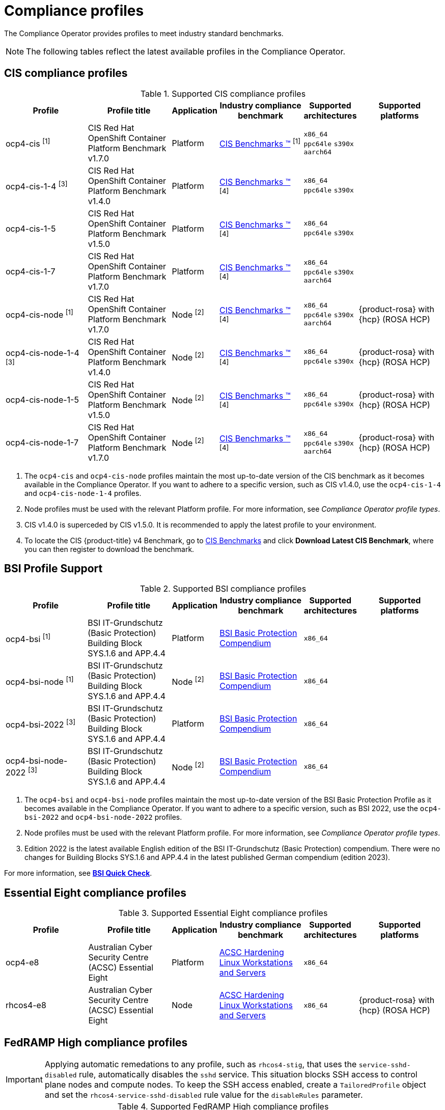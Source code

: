 // Module included in the following assemblies:
//
// * security/compliance_operator/co-scans/compliance-operator-supported-profiles.adoc

:_mod-docs-content-type: REFERENCE
[id="compliance-supported-profiles_{context}"]
= Compliance profiles

The Compliance Operator provides profiles to meet industry standard benchmarks.

[NOTE]
====
The following tables reflect the latest available profiles in the Compliance Operator.
====

[id="cis-profiles_{context}"]
== CIS compliance profiles

.Supported CIS compliance profiles
[cols="2,2,1,2,1,2", options="header"]

|===
|Profile
|Profile title
|Application
|Industry compliance benchmark
|Supported architectures
|Supported platforms

|ocp4-cis ^[1]^
|CIS Red Hat OpenShift Container Platform Benchmark v1.7.0
|Platform
|link:https://www.cisecurity.org/cis-benchmarks/[CIS Benchmarks &#8482;] ^[1]^
|`x86_64`
 `ppc64le`
 `s390x`
 `aarch64`
|

|ocp4-cis-1-4 ^[3]^
|CIS Red Hat OpenShift Container Platform Benchmark v1.4.0
|Platform
|link:https://www.cisecurity.org/cis-benchmarks/[CIS Benchmarks &#8482;] ^[4]^
|`x86_64`
 `ppc64le`
 `s390x`
|

|ocp4-cis-1-5
|CIS Red Hat OpenShift Container Platform Benchmark v1.5.0
|Platform
|link:https://www.cisecurity.org/cis-benchmarks/[CIS Benchmarks &#8482;] ^[4]^
|`x86_64`
 `ppc64le`
 `s390x`
|

|ocp4-cis-1-7
|CIS Red Hat OpenShift Container Platform Benchmark v1.7.0
|Platform
|link:https://www.cisecurity.org/cis-benchmarks/[CIS Benchmarks &#8482;] ^[4]^
|`x86_64`
 `ppc64le`
 `s390x`
 `aarch64`
|

|ocp4-cis-node ^[1]^
|CIS Red Hat OpenShift Container Platform Benchmark v1.7.0
|Node ^[2]^
|link:https://www.cisecurity.org/cis-benchmarks/[CIS Benchmarks &#8482;] ^[4]^
|`x86_64`
 `ppc64le`
 `s390x`
 `aarch64`
|{product-rosa} with {hcp} (ROSA HCP)

|ocp4-cis-node-1-4 ^[3]^
|CIS Red Hat OpenShift Container Platform Benchmark v1.4.0
|Node ^[2]^
|link:https://www.cisecurity.org/cis-benchmarks/[CIS Benchmarks &#8482;] ^[4]^
|`x86_64`
 `ppc64le`
 `s390x`
|{product-rosa} with {hcp} (ROSA HCP)

|ocp4-cis-node-1-5
|CIS Red Hat OpenShift Container Platform Benchmark v1.5.0
|Node ^[2]^
|link:https://www.cisecurity.org/cis-benchmarks/[CIS Benchmarks &#8482;] ^[4]^
|`x86_64`
 `ppc64le`
 `s390x`
|{product-rosa} with {hcp} (ROSA HCP)

|ocp4-cis-node-1-7
|CIS Red Hat OpenShift Container Platform Benchmark v1.7.0
|Node ^[2]^
|link:https://www.cisecurity.org/cis-benchmarks/[CIS Benchmarks &#8482;] ^[4]^
|`x86_64`
 `ppc64le`
 `s390x`
 `aarch64`
|{product-rosa} with {hcp} (ROSA HCP)

|===
[.small]
1. The  `ocp4-cis` and `ocp4-cis-node` profiles maintain the most up-to-date version of the CIS benchmark as it becomes available in the Compliance Operator. If you want to adhere to a specific version, such as CIS v1.4.0, use the `ocp4-cis-1-4` and `ocp4-cis-node-1-4` profiles.
2. Node profiles must be used with the relevant Platform profile. For more information, see _Compliance Operator profile types_.
3. CIS v1.4.0 is superceded by CIS v1.5.0. It is recommended to apply the latest profile to your environment.
4. To locate the CIS {product-title} v4 Benchmark, go to  link:https://www.cisecurity.org/benchmark/kubernetes[CIS Benchmarks] and click *Download Latest CIS Benchmark*, where you can then register to download the benchmark.

[id="bsi-profiles_{context}"]
== BSI Profile Support

.Supported BSI compliance profiles
[cols="2,2,1,2,1,2", options="header"]

|===
|Profile
|Profile title
|Application
|Industry compliance benchmark
|Supported architectures
|Supported platforms

|ocp4-bsi ^[1]^
|BSI IT-Grundschutz (Basic Protection) Building Block SYS.1.6 and APP.4.4
|Platform
|link:https://www.bsi.bund.de/SharedDocs/Downloads/EN/BSI/Grundschutz/International/bsi_it_gs_comp_2022.pdf[BSI Basic Protection Compendium]
|`x86_64`
|

|ocp4-bsi-node ^[1]^
|BSI IT-Grundschutz (Basic Protection) Building Block SYS.1.6 and APP.4.4
|Node ^[2]^
|link:https://www.bsi.bund.de/SharedDocs/Downloads/EN/BSI/Grundschutz/International/bsi_it_gs_comp_2022.pdf[BSI Basic Protection Compendium]
|`x86_64`
|

|ocp4-bsi-2022 ^[3]^
|BSI IT-Grundschutz (Basic Protection) Building Block SYS.1.6 and APP.4.4
|Platform
|link:https://www.bsi.bund.de/SharedDocs/Downloads/EN/BSI/Grundschutz/International/bsi_it_gs_comp_2022.pdf[BSI Basic Protection Compendium]
|`x86_64`
|

|ocp4-bsi-node-2022 ^[3]^
|BSI IT-Grundschutz (Basic Protection) Building Block SYS.1.6 and APP.4.4
|Node ^[2]^
|link:https://www.bsi.bund.de/SharedDocs/Downloads/EN/BSI/Grundschutz/International/bsi_it_gs_comp_2022.pdf[BSI Basic Protection Compendium]
|`x86_64`
|

|===
[.small]
1. The  `ocp4-bsi` and `ocp4-bsi-node` profiles maintain the most up-to-date version of the BSI Basic Protection Profile as it becomes available in the Compliance Operator. If you want to adhere to a specific version, such as BSI 2022, use the `ocp4-bsi-2022` and `ocp4-bsi-node-2022` profiles.
2. Node profiles must be used with the relevant Platform profile. For more information, see _Compliance Operator profile types_.
3. Edition 2022 is the latest available English edition of the BSI IT-Grundschutz (Basic Protection) compendium. There were no changes for Building Blocks SYS.1.6 and APP.4.4 in the latest published German compendium (edition 2023).

For more information, see link:https://access.redhat.com/articles/7045834[*BSI Quick Check*].

[id="e8-profiles_{context}"]
== Essential Eight compliance profiles

.Supported Essential Eight compliance profiles
[cols="2,2,1,2,1,2", options="header"]

|===
|Profile
|Profile title
|Application
|Industry compliance benchmark
|Supported architectures
|Supported platforms

|ocp4-e8
|Australian Cyber Security Centre (ACSC) Essential Eight
|Platform
|link:https://www.cyber.gov.au/acsc/view-all-content/publications/hardening-linux-workstations-and-servers[ACSC Hardening Linux Workstations and Servers]
|`x86_64`
|

|rhcos4-e8
|Australian Cyber Security Centre (ACSC) Essential Eight
|Node
|link:https://www.cyber.gov.au/acsc/view-all-content/publications/hardening-linux-workstations-and-servers[ACSC Hardening Linux Workstations and Servers]
|`x86_64`
|{product-rosa} with {hcp} (ROSA HCP)

|===

[id="fedramp-high-profiles_{context}"]
== FedRAMP High compliance profiles

[IMPORTANT]
====
Applying automatic remedations to any profile, such as `rhcos4-stig`, that uses the `service-sshd-disabled` rule, automatically disables the `sshd` service. This situation blocks SSH access to control plane nodes and compute nodes. To keep the SSH access enabled, create a `TailoredProfile` object and set the `rhcos4-service-sshd-disabled` rule value for the `disableRules` parameter.
====

.Supported FedRAMP High compliance profiles
[cols="2,2,1,2,1,2", options="header"]

|===
|Profile
|Profile title
|Application
|Industry compliance benchmark
|Supported architectures
|Supported platforms

|ocp4-high ^[1]^
|NIST 800-53 High-Impact Baseline for Red Hat OpenShift - Platform level
|Platform
|link:https://csrc.nist.gov/Projects/risk-management/sp800-53-controls/release-search#!/800-53[NIST SP-800-53 Release Search]
|`x86_64`
|

|ocp4-high-node ^[1]^
|NIST 800-53 High-Impact Baseline for Red Hat OpenShift - Node level
|Node ^[2]^
|link:https://csrc.nist.gov/Projects/risk-management/sp800-53-controls/release-search#!/800-53[NIST SP-800-53 Release Search]
|`x86_64`
|{product-rosa} with {hcp} (ROSA HCP)

|ocp4-high-node-rev-4
|NIST 800-53 High-Impact Baseline for Red Hat OpenShift - Node level
|Node ^[2]^
|link:https://csrc.nist.gov/Projects/risk-management/sp800-53-controls/release-search#!/800-53[NIST SP-800-53 Release Search]
|`x86_64`
|{product-rosa} with {hcp} (ROSA HCP)

|ocp4-high-rev-4
|NIST 800-53 High-Impact Baseline for Red Hat OpenShift - Platform level
|Platform
|link:https://csrc.nist.gov/Projects/risk-management/sp800-53-controls/release-search#!/800-53[NIST SP-800-53 Release Search]
|`x86_64`
|

|rhcos4-high ^[1]^
|NIST 800-53 High-Impact Baseline for Red Hat Enterprise Linux CoreOS
|Node
|link:https://csrc.nist.gov/Projects/risk-management/sp800-53-controls/release-search#!/800-53[NIST SP-800-53 Release Search]
|`x86_64`
|{product-rosa} with {hcp} (ROSA HCP)

|rhcos4-high-rev-4
|NIST 800-53 High-Impact Baseline for Red Hat Enterprise Linux CoreOS
|Node
|link:https://csrc.nist.gov/Projects/risk-management/sp800-53-controls/release-search#!/800-53[NIST SP-800-53 Release Search]
|`x86_64`
|{product-rosa} with {hcp} (ROSA HCP)

|===
[.small]
1. The  `ocp4-high`, `ocp4-high-node` and `rhcos4-high` profiles maintain the most up-to-date version of the FedRAMP High standard as it becomes available in the Compliance Operator. If you want to adhere to a specific version, such as FedRAMP high R4, use the `ocp4-high-rev-4` and `ocp4-high-node-rev-4` profiles.
2. Node profiles must be used with the relevant Platform profile. For more information, see _Compliance Operator profile types_.

[id="fedramp-moderate-profiles_{context}"]
== FedRAMP Moderate compliance profiles

.Supported FedRAMP Moderate compliance profiles
[cols="2,2,1,2,1,2", options="header"]

|===
|Profile
|Profile title
|Application
|Industry compliance benchmark
|Supported architectures
|Supported platforms

|ocp4-moderate ^[1]^
|NIST 800-53 Moderate-Impact Baseline for Red Hat OpenShift - Platform level
|Platform
|link:https://nvd.nist.gov/800-53/Rev4/impact/moderate[NIST SP-800-53 Release Search]
|`x86_64`
 `ppc64le`
 `s390x`
 `aarch64`
|

|ocp4-moderate-node ^[1]^
|NIST 800-53 Moderate-Impact Baseline for Red Hat OpenShift - Node level
|Node ^[2]^
|link:https://nvd.nist.gov/800-53/Rev4/impact/moderate[NIST SP-800-53 Release Search]
|`x86_64`
 `ppc64le`
 `s390x`
 `aarch64`
|{product-rosa} with {hcp} (ROSA HCP)

|ocp4-moderate-node-rev-4
|NIST 800-53 Moderate-Impact Baseline for Red Hat OpenShift - Node level
|Node ^[2]^
|link:https://nvd.nist.gov/800-53/Rev4/impact/moderate[NIST SP-800-53 Release Search]
|`x86_64`
 `ppc64le`
 `s390x`
 `aarch64`
|{product-rosa} with {hcp} (ROSA HCP)

|ocp4-moderate-rev-4
|NIST 800-53 Moderate-Impact Baseline for Red Hat OpenShift - Platform level
|Platform
|link:https://nvd.nist.gov/800-53/Rev4/impact/moderate[NIST SP-800-53 Release Search]
|`x86_64`
 `ppc64le`
 `s390x`
 `aarch64`
|

|rhcos4-moderate ^[1]^
|NIST 800-53 Moderate-Impact Baseline for Red Hat Enterprise Linux CoreOS
|Node
|link:https://nvd.nist.gov/800-53/Rev4/impact/moderate[NIST SP-800-53 Release Search]
|`x86_64`
 `aarch64`
|{product-rosa} with {hcp} (ROSA HCP)

|rhcos4-moderate-rev-4
|NIST 800-53 Moderate-Impact Baseline for Red Hat Enterprise Linux CoreOS
|Node
|link:https://nvd.nist.gov/800-53/Rev4/impact/moderate[NIST SP-800-53 Release Search]
|`x86_64`
 `aarch64`
|{product-rosa} with {hcp} (ROSA HCP)

|===
[.small]
1. The  `ocp4-moderate`, `ocp4-moderate-node` and `rhcos4-moderate` profiles maintain the most up-to-date version of the FedRAMP Moderate standard as it becomes available in the Compliance Operator. If you want to adhere to a specific version, such as FedRAMP Moderate R4, use the `ocp4-moderate-rev-4` and `ocp4-moderate-node-rev-4` profiles.
2. Node profiles must be used with the relevant Platform profile. For more information, see _Compliance Operator profile types_.

[id="nerc-cip-profiles_{context}"]
== NERC-CIP compliance profiles

.Supported NERC-CIP compliance profiles
[cols="2,2,1,2,1,2", options="header"]

|===
|Profile
|Profile title
|Application
|Industry compliance benchmark
|Supported architectures
|Supported platforms

|ocp4-nerc-cip
|North American Electric Reliability Corporation (NERC) Critical Infrastructure Protection (CIP) cybersecurity standards profile for the {product-title} - Platform level
|Platform
|link:https://www.nerc.com/pa/Stand/Pages/USRelStand.aspx[NERC CIP Standards]
|`x86_64`
|

|ocp4-nerc-cip-node
|North American Electric Reliability Corporation (NERC) Critical Infrastructure Protection (CIP) cybersecurity standards profile for the {product-title} - Node level
|Node ^[1]^
|link:https://www.nerc.com/pa/Stand/Pages/USRelStand.aspx[NERC CIP Standards]
|`x86_64`
|{product-rosa} with {hcp} (ROSA HCP)

|rhcos4-nerc-cip
|North American Electric Reliability Corporation (NERC) Critical Infrastructure Protection (CIP) cybersecurity standards profile for Red Hat Enterprise Linux CoreOS
|Node
|link:https://www.nerc.com/pa/Stand/Pages/USRelStand.aspx[NERC CIP Standards]
|`x86_64`
|{product-rosa} with {hcp} (ROSA HCP)

|===
[.small]
1. Node profiles must be used with the relevant Platform profile. For more information, see _Compliance Operator profile types_.

[id="pci-dss-profiles_{context}"]
== PCI-DSS compliance profiles

.Supported PCI-DSS compliance profiles
[cols="2,2,1,2,1,2", options="header"]

|===
|Profile
|Profile title
|Application
|Industry compliance benchmark
|Supported architectures
|Supported platforms

|ocp4-pci-dss ^[1]^
|PCI-DSS v4 Control Baseline for {product-title} 4
|Platform
|link:https://www.pcisecuritystandards.org/document_library?document=pci_dss[PCI Security Standards &#174; Council Document Library]
|`x86_64`
 `ppc64le`
|

|ocp4-pci-dss-3-2 ^[3]^
|PCI-DSS v3.2.1 Control Baseline for {product-title} 4
|Platform
|link:https://www.pcisecuritystandards.org/document_library?document=pci_dss[PCI Security Standards &#174; Council Document Library]
|`x86_64`
 `ppc64le`
 `s390x`
|

|ocp4-pci-dss-4-0
|PCI-DSS v4 Control Baseline for {product-title} 4
|Platform
|link:https://www.pcisecuritystandards.org/document_library?document=pci_dss[PCI Security Standards &#174; Council Document Library]
|`x86_64`
 `ppc64le`
|

|ocp4-pci-dss-node ^[1]^
|PCI-DSS v4 Control Baseline for {product-title} 4
|Node ^[2]^
|link:https://www.pcisecuritystandards.org/document_library?document=pci_dss[PCI Security Standards &#174; Council Document Library]
|`x86_64`
 `ppc64le`
|{product-rosa} with {hcp} (ROSA HCP)

|ocp4-pci-dss-node-3-2 ^[3]^
|PCI-DSS v3.2.1 Control Baseline for {product-title} 4
|Node ^[2]^
|link:https://www.pcisecuritystandards.org/document_library?document=pci_dss[PCI Security Standards &#174; Council Document Library]
|`x86_64`
 `ppc64le`
 `s390x`
|{product-rosa} with {hcp} (ROSA HCP)

|ocp4-pci-dss-node-4-0
|PCI-DSS v4 Control Baseline for {product-title} 4
|Node ^[2]^
|link:https://www.pcisecuritystandards.org/document_library?document=pci_dss[PCI Security Standards &#174; Council Document Library]
|`x86_64`
 `ppc64le`
|{product-rosa} with {hcp} (ROSA HCP)
|===

[.small]
1. The  `ocp4-pci-dss` and `ocp4-pci-dss-node` profiles maintain the most up-to-date version of the PCI-DSS standard as it becomes available in the Compliance Operator. If you want to adhere to a specific version, such as PCI-DSS v3.2.1, use the `ocp4-pci-dss-3-2` and `ocp4-pci-dss-node-3-2` profiles.
2. Node profiles must be used with the relevant Platform profile. For more information, see _Compliance Operator profile types_.
3. PCI-DSS v3.2.1 is superceded by PCI-DSS v4. It is recommended to apply the latest profile to your environment.

[id="stig-profiles_{context}"]
== STIG compliance profiles

[IMPORTANT]
====
Applying automatic remedations to any profile, such as `rhcos4-stig`, that uses the `service-sshd-disabled` rule, automatically disables the `sshd` service. This situation blocks SSH access to control plane nodes and compute nodes. To keep the SSH access enabled, create a `TailoredProfile` object and set the `rhcos4-service-sshd-disabled` rule value for the `disableRules` parameter.
====

.Supported STIG compliance profiles
[cols="2,2,1,2,1,2", options="header"]

|===
|Profile
|Profile title
|Application
|Industry compliance benchmark
|Supported architectures
|Supported platforms

|ocp4-stig ^[1]^
|Defense Information Systems Agency Security Technical Implementation Guide (DISA STIG) for Red Hat Openshift
|Platform
|link:https://public.cyber.mil/stigs/downloads/[DISA-STIG]
|`x86_64`
 `ppc64le`
|

|ocp4-stig-node ^[1]^
|Defense Information Systems Agency Security Technical Implementation Guide (DISA STIG) for Red Hat Openshift
|Node ^[2]^
|link:https://public.cyber.mil/stigs/downloads/[DISA-STIG]
|`x86_64`
 `ppc64le`
|{product-rosa} with {hcp} (ROSA HCP)

|ocp4-stig-node-v1r1 ^[3]^
|Defense Information Systems Agency Security Technical Implementation Guide (DISA STIG) for Red Hat Openshift V1R1
|Node ^[2]^
|link:https://public.cyber.mil/stigs/downloads/[DISA-STIG]
|`x86_64`
 `ppc64le`
|{product-rosa} with {hcp} (ROSA HCP)

|ocp4-stig-node-v2r1
|Defense Information Systems Agency Security Technical Implementation Guide (DISA STIG) for Red Hat Openshift V2R1
|Node ^[2]^
|link:https://public.cyber.mil/stigs/downloads/[DISA-STIG]
|`x86_64`
 `ppc64le`
|{product-rosa} with {hcp} (ROSA HCP)

|ocp4-stig-node-v2r2
|Defense Information Systems Agency Security Technical Implementation Guide (DISA STIG) for Red Hat Openshift V2R2
|Node ^[2]^
|link:https://public.cyber.mil/stigs/downloads/[DISA-STIG]
|`x86_64`
 `ppc64le`
|{product-rosa} with {hcp} (ROSA HCP)

|ocp4-stig-v1r1 ^[3]^
|Defense Information Systems Agency Security Technical Implementation Guide (DISA STIG) for Red Hat Openshift V1R1
|Platform
|link:https://public.cyber.mil/stigs/downloads/[DISA-STIG]
|`x86_64`
 `ppc64le`
|

|ocp4-stig-v2r1
|Defense Information Systems Agency Security Technical Implementation Guide (DISA STIG) for Red Hat Openshift V2R1
|Platform
|link:https://public.cyber.mil/stigs/downloads/[DISA-STIG]
|`x86_64`
 `ppc64le`
|

|ocp4-stig-v2r2
|Defense Information Systems Agency Security Technical Implementation Guide (DISA STIG) for Red Hat Openshift V2R2
|Platform
|link:https://public.cyber.mil/stigs/downloads/[DISA-STIG]
|`x86_64`
 `ppc64le`
|

|rhcos4-stig
|Defense Information Systems Agency Security Technical Implementation Guide (DISA STIG) for Red Hat Openshift
|Node
|link:https://public.cyber.mil/stigs/downloads/[DISA-STIG]
|`x86_64`
 `ppc64le`
|{product-rosa} with {hcp} (ROSA HCP)

|rhcos4-stig-v1r1 ^[3]^
|Defense Information Systems Agency Security Technical Implementation Guide (DISA STIG) for Red Hat Openshift V1R1
|Node
|link:https://public.cyber.mil/stigs/downloads/[DISA-STIG] ^[3]^
|`x86_64`
 `ppc64le`
|{product-rosa} with {hcp} (ROSA HCP)

|rhcos4-stig-v2r1
|Defense Information Systems Agency Security Technical Implementation Guide (DISA STIG) for Red Hat Openshift V2R1
|Node
|link:https://public.cyber.mil/stigs/downloads/[DISA-STIG]
|`x86_64`
 `ppc64le`
|{product-rosa} with {hcp} (ROSA HCP)

|rhcos4-stig-v2r2
|Defense Information Systems Agency Security Technical Implementation Guide (DISA STIG) for Red Hat Openshift V2R2
|Node
|link:https://public.cyber.mil/stigs/downloads/[DISA-STIG]
|`x86_64`
 `ppc64le`
|{product-rosa} with {hcp} (ROSA HCP)

|===
[.small]
1. The  `ocp4-stig`, `ocp4-stig-node` and `rhcos4-stig` profiles maintain the most up-to-date version of the DISA-STIG benchmark as it becomes available in the Compliance Operator. If you want to adhere to a specific version, such as DISA-STIG V2R1, use the `ocp4-stig-v2r1` and `ocp4-stig-node-v2r1` profiles.
2. Node profiles must be used with the relevant Platform profile. For more information, see _Compliance Operator profile types_.
3. DISA-STIG V1R1 is superceded by DISA-STIG V2R1. It is recommended to apply the latest profile to your environment.

[id="compliance-extended-profiles_{context}"]
== About extended compliance profiles

Some compliance profiles have controls that require following industry best practices, resulting in some profiles extending others. Combining the Center for Internet Security (CIS) best practices with National Institute of Standards and Technology (NIST) security frameworks establishes a path to a secure and compliant environment.

For example, the NIST High-Impact and Moderate-Impact profiles extend the CIS profile to achieve compliance. As a result, extended compliance profiles eliminate the need to run both profiles in a single cluster.

.Profile extensions
[cols="50%,50%", options="header"]

|===
|Profile
|Extends

|ocp4-pci-dss
|ocp4-cis

|ocp4-pci-dss-node
|ocp4-cis-node

|ocp4-high
|ocp4-cis

|ocp4-high-node
|ocp4-cis-node

|ocp4-moderate
|ocp4-cis

|ocp4-moderate-node
|ocp4-cis-node

|ocp4-nerc-cip
|ocp4-moderate

|ocp4-nerc-cip-node
|ocp4-moderate-node
|===
